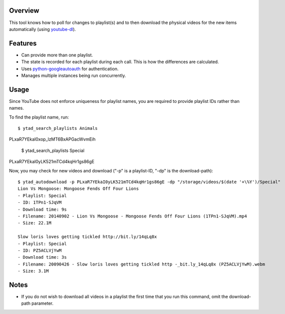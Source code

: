 Overview
========

This tool knows how to poll for changes to playlist(s) and to then download the physical videos for the new items automatically (using `youtube-dl <https://github.com/rg3/youtube-dl>`_).


Features
========

- Can provide more than one playlist.
- The state is recorded for each playlist during each call. This is how the differences are calculated.
- Uses `python-googleautoauth <https://github.com/dsoprea/python-googleautoauth>`_ for authentication.
- Manages multiple instances being run concurrently.


Usage
=====

Since YouTube does not enforce uniqueness for playlist names, you are required to provide playlist IDs rather than names.

To find the playlist name, run::

    $ ytad_search_playlists Animals
PLxaR7YEkaI0xop_lzMT6BxAPGacWvmEih

    $ ytad_search_playlists Special
PLxaR7YEkaI0yLK521mTCd4kqHr1gs86gE

Now, you may check for new videos and download ("-p" is a playlist-ID, "-dp" is the download-path)::

    $ ytad_autodownload -p PLxaR7YEkaI0yLK521mTCd4kqHr1gs86gE -dp "/storage/videos/$(date '+\%Y')/Special"
    Lion Vs Mongoose: Mongoose Fends Off Four Lions
    - Playlist: Special
    - ID: 1TPn1-SJqVM
    - Download time: 9s
    - Filename: 20140902 - Lion Vs Mongoose - Mongoose Fends Off Four Lions (1TPn1-SJqVM).mp4
    - Size: 22.1M

    Slow loris loves getting tickled http://bit.ly/14qLq8x
    - Playlist: Special
    - ID: PZ5ACLVjYwM
    - Download time: 3s
    - Filename: 20090426 - Slow loris loves getting tickled http -_bit.ly_14qLq8x (PZ5ACLVjYwM).webm
    - Size: 3.1M


Notes
=====

- If you do not wish to download all videos in a playlist the first time that you run this command, omit the download-path parameter.
